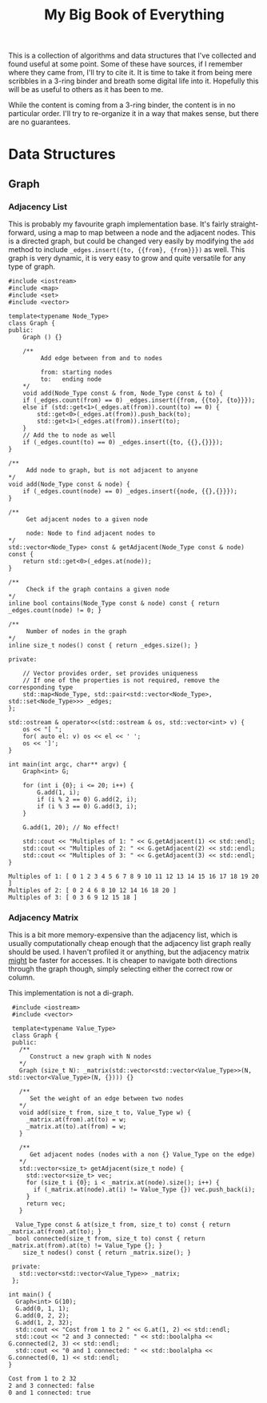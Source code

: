 #+STARTUP: showall
#+TITLE: My Big Book of Everything
#+PROPERTY: header-args:C++ :main no :results output :flags -std=c++17 -Wall -pedantic -Werror


This is a collection of algorithms and data structures that I've collected and found useful at some point.
Some of these have sources, if I remember where they came from, I'll try to cite it.
It is time to take it from being mere scribbles in a 3-ring binder and breath some digital life into it.
Hopefully this will be as useful to others as it has been to me.

While the content is coming from a 3-ring binder, the content is in no particular order. I'll try to re-organize it in a way that makes sense, but there are no guarantees.



* Data Structures

** Graph

*** Adjacency List

This is probably my favourite graph implementation base. It's fairly straight-forward, using a map to map between a node and the adjacent nodes. This is a directed graph, but could be changed very easily by modifying the ~add~ method to include ~_edges.insert({to, {{from}, {from}}})~ as well. This graph is very dynamic, it is very easy to grow and quite versatile for any type of graph.

#+NAME: Adjacency List Graph
#+BEGIN_SRC C++ :results output :exports both
#include <iostream>
#include <map>
#include <set>
#include <vector>

template<typename Node_Type>
class Graph {
public:
	Graph () {}

	/**
		 Add edge between from and to nodes

		 from: starting nodes
		 to:   ending node
	,*/
	void add(Node_Type const & from, Node_Type const & to) {
	if (_edges.count(from) == 0) _edges.insert({from, {{to}, {to}}});
	else if (std::get<1>(_edges.at(from)).count(to) == 0) {
		std::get<0>(_edges.at(from)).push_back(to);
		std::get<1>(_edges.at(from)).insert(to);
	}
	// Add the to node as well
	if (_edges.count(to) == 0) _edges.insert({to, {{},{}}});
}

/**
	 Add node to graph, but is not adjacent to anyone
,*/
void add(Node_Type const & node) {
	if (_edges.count(node) == 0) _edges.insert({node, {{},{}}});
}

/**
	 Get adjacent nodes to a given node

	 node: Node to find adjacent nodes to
,*/
std::vector<Node_Type> const & getAdjacent(Node_Type const & node) const {
	return std::get<0>(_edges.at(node));
}

/**
	 Check if the graph contains a given node
,*/
inline bool contains(Node_Type const & node) const { return _edges.count(node) != 0; }

/**
	 Number of nodes in the graph
,*/
inline size_t nodes() const { return _edges.size(); }

private:

	// Vector provides order, set provides uniqueness
	// If one of the properties is not required, remove the corresponding type
	std::map<Node_Type, std::pair<std::vector<Node_Type>,  std::set<Node_Type>>> _edges;
};

std::ostream & operator<<(std::ostream & os, std::vector<int> v) {
	os << "[ ";
	for( auto el: v) os << el << ' ';
	os << ']';
}

int main(int argc, char** argv) {
	Graph<int> G;

	for (int i {0}; i <= 20; i++) {
		G.add(1, i);
		if (i % 2 == 0) G.add(2, i);
		if (i % 3 == 0) G.add(3, i);
	}

	G.add(1, 20); // No effect!

	std::cout << "Multiples of 1: " << G.getAdjacent(1) << std::endl;
	std::cout << "Multiples of 2: " << G.getAdjacent(2) << std::endl;
	std::cout << "Multiples of 3: " << G.getAdjacent(3) << std::endl;
}
#+END_SRC

#+RESULTS: Adjacency List Graph
: Multiples of 1: [ 0 1 2 3 4 5 6 7 8 9 10 11 12 13 14 15 16 17 18 19 20 ]
: Multiples of 2: [ 0 2 4 6 8 10 12 14 16 18 20 ]
: Multiples of 3: [ 0 3 6 9 12 15 18 ]

*** Adjacency Matrix

This is a bit more memory-expensive than the adjacency list, which is usually computationally cheap enough that the adjacency list graph really should be used. I haven't profiled it or anything, but the adjacency matrix _might_ be faster for accesses. It is cheaper to navigate both directions through the graph though, simply selecting either the correct row or column.

This implementation is not a di-graph.

 #+NAME: Adjacency Matrix Graph
 #+BEGIN_SRC C++ :results output :exports both
  #include <iostream>
  #include <vector>

  template<typename Value_Type>
  class Graph {
  public:
    /**
       Construct a new graph with N nodes
    ,*/
    Graph (size_t N): _matrix(std::vector<std::vector<Value_Type>>(N, std::vector<Value_Type>(N, {}))) {}

    /**
       Set the weight of an edge between two nodes
    ,*/
    void add(size_t from, size_t to, Value_Type w) {
      _matrix.at(from).at(to) = w;
      _matrix.at(to).at(from) = w;
    }

    /**
       Get adjacent nodes (nodes with a non {} Value_Type on the edge)
    ,*/
    std::vector<size_t> getAdjacent(size_t node) {
      std::vector<size_t> vec;
      for (size_t i {0}; i < _matrix.at(node).size(); i++) {
        if (_matrix.at(node).at(i) != Value_Type {}) vec.push_back(i);
      }
      return vec;
    }

   Value_Type const & at(size_t from, size_t to) const { return _matrix.at(from).at(to); }
   bool connected(size_t from, size_t to) const { return _matrix.at(from).at(to) != Value_Type {}; }
	 size_t nodes() const { return _matrix.size(); }

  private:
    std::vector<std::vector<Value_Type>> _matrix;
  };

 int main() {
   Graph<int> G(10);
   G.add(0, 1, 1);
   G.add(0, 2, 2);
   G.add(1, 2, 32);
   std::cout << "Cost from 1 to 2 " << G.at(1, 2) << std::endl;
   std::cout << "2 and 3 connected: " << std::boolalpha << G.connected(2, 3) << std::endl;
   std::cout << "0 and 1 connected: " << std::boolalpha << G.connected(0, 1) << std::endl;
 }
 #+END_SRC

 #+RESULTS: Adjacency Matrix Graph
 : Cost from 1 to 2 32
 : 2 and 3 connected: false
 : 0 and 1 connected: true
